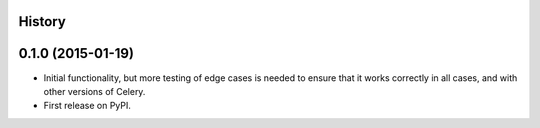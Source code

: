 .. :changelog:

History
-------

0.1.0 (2015-01-19)
---------------------

* Initial functionality, but more testing of edge cases is needed to ensure
  that it works correctly in all cases, and with other versions of Celery.
* First release on PyPI.

